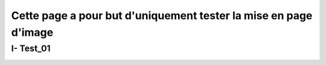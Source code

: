 Cette page a pour but d'uniquement tester la mise en page d'image
====================

.. _installation:

I- Test_01
--------------------------


.. image:: /Documentation-PPPE/docs/source/img/comm/logo.png
